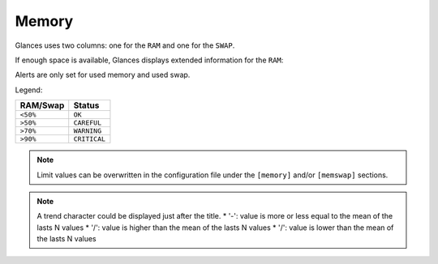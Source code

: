 .. _memory:

Memory
======

Glances uses two columns: one for the ``RAM`` and one for the ``SWAP``.

.. image:: ../_static/mem.png

If enough space is available, Glances displays extended information for
the ``RAM``:

.. image:: ../_static/mem-wide.png

Alerts are only set for used memory and used swap.

Legend:

======== ============
RAM/Swap Status
======== ============
``<50%`` ``OK``
``>50%`` ``CAREFUL``
``>70%`` ``WARNING``
``>90%`` ``CRITICAL``
======== ============

.. note::
    Limit values can be overwritten in the configuration file under
    the ``[memory]`` and/or ``[memswap]`` sections.

.. note::
    A trend character could be displayed just after the title.
    * '-': value is more or less equal to the mean of the lasts N values
    * '/': value is higher than the mean of the lasts N values
    * '/': value is lower than the mean of the lasts N values
